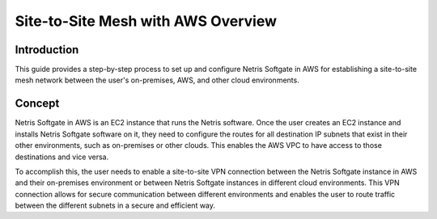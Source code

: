 ###################################
Site-to-Site Mesh with AWS Overview
###################################

Introduction
-------------

This guide provides a step-by-step process to set up and configure Netris Softgate in AWS for establishing a site-to-site mesh network between the user's on-premises, AWS, and other cloud environments.


Concept
--------

Netris Softgate in AWS is an EC2 instance that runs the Netris software. Once the user creates an EC2 instance and installs Netris Softgate software on it, they need to configure the routes for all destination IP subnets that exist in their other environments, such as on-premises or other clouds. This enables the AWS VPC to have access to those destinations and vice versa.

.. image:: images/aws-concept-traffic-flows.png
  :align: center

To accomplish this, the user needs to enable a site-to-site VPN connection between the Netris Softgate instance in AWS and their on-premises environment or between Netris Softgate instances in different cloud environments. This VPN connection allows for secure communication between different environments and enables the user to route traffic between the different subnets in a secure and efficient way.
